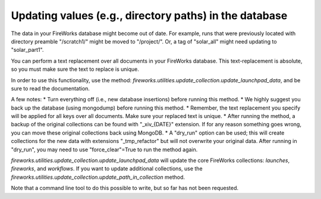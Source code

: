 =======================================================
Updating values (e.g., directory paths) in the database
=======================================================

The data in your FireWorks database might become out of date. For example, runs that were previously located with
directory preamble "/scratch1/" might be moved to "/project/". Or, a tag of "solar_all" might need updating to "solar_part1".

You can perform a text replacement over all documents in your FireWorks database. This text-replacement is absolute, so you must
make sure the text to replace is unique.

In order to use this functionality, use the method: *fireworks.utilities.update_collection.update_launchpad_data*, and be
sure to read the documentation.

A few notes:
* Turn everything off (i.e., new database insertions) before running this method.
* We highly suggest you back up the database (using mongodump) before running this method.
* Remember, the text replacement you specify will be applied for all keys over all documents. Make sure your replaced text is unique.
* After running the method, a backup of the original collections can be found with "_xiv_{DATE}" extension. If for any reason something goes wrong,
you can move these original collections back using MongoDB.
* A "dry_run" option can be used; this will create collections for the new data with extensions "_tmp_refactor" but will not overwrite your original data. After running in "dry_run",
you may need to use "force_clear"=True to run the method again.

*fireworks.utilities.update_collection.update_launchpad_data* will update the core FireWorks collections: *launches*, *fireworks*, and *workflows*.
If you want to update additional collections, use the *fireworks.utilities.update_collection.update_path_in_collection* method.

Note that a command line tool to do this possible to write, but so far has not been requested.